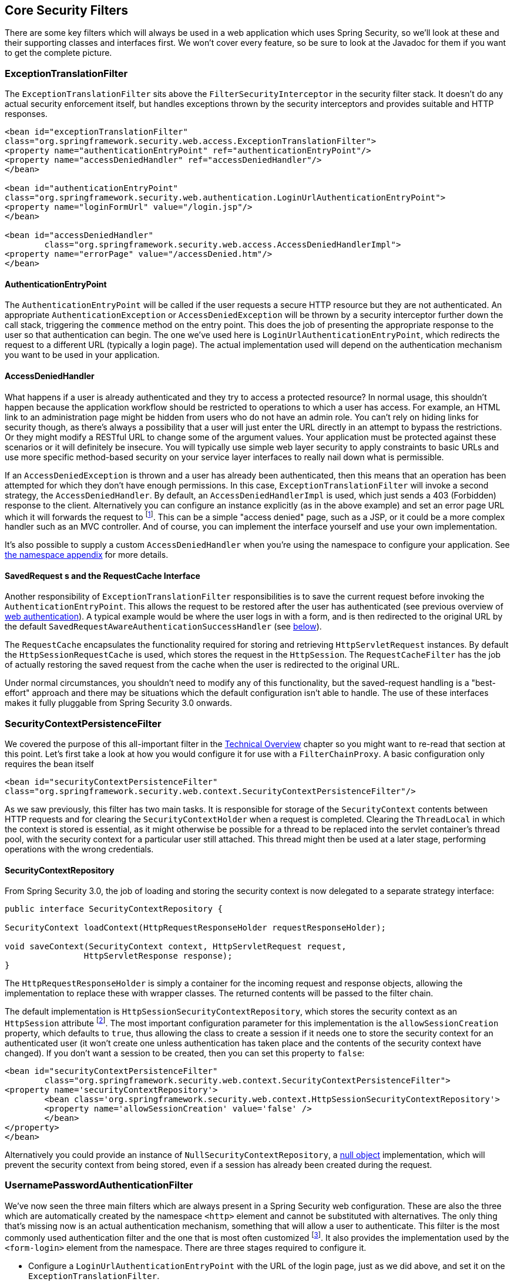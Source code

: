 [[core-web-filters]]
== Core Security Filters
There are some key filters which will always be used in a web application which uses Spring Security, so we'll look at these and their supporting classes and interfaces first.
We won't cover every feature, so be sure to look at the Javadoc for them if you want to get the complete picture.

[[exception-translation-filter]]
=== ExceptionTranslationFilter
The `ExceptionTranslationFilter` sits above the `FilterSecurityInterceptor` in the security filter stack.
It doesn't do any actual security enforcement itself, but handles exceptions thrown by the security interceptors and provides suitable and HTTP responses.

[source,xml]
----

<bean id="exceptionTranslationFilter"
class="org.springframework.security.web.access.ExceptionTranslationFilter">
<property name="authenticationEntryPoint" ref="authenticationEntryPoint"/>
<property name="accessDeniedHandler" ref="accessDeniedHandler"/>
</bean>

<bean id="authenticationEntryPoint"
class="org.springframework.security.web.authentication.LoginUrlAuthenticationEntryPoint">
<property name="loginFormUrl" value="/login.jsp"/>
</bean>

<bean id="accessDeniedHandler"
	class="org.springframework.security.web.access.AccessDeniedHandlerImpl">
<property name="errorPage" value="/accessDenied.htm"/>
</bean>

----

[[auth-entry-point]]
==== AuthenticationEntryPoint
The `AuthenticationEntryPoint` will be called if the user requests a secure HTTP resource but they are not authenticated.
An appropriate `AuthenticationException` or `AccessDeniedException` will be thrown by a security interceptor further down the call stack, triggering the `commence` method on the entry point.
This does the job of presenting the appropriate response to the user so that authentication can begin.
The one we've used here is `LoginUrlAuthenticationEntryPoint`, which redirects the request to a different URL (typically a login page).
The actual implementation used will depend on the authentication mechanism you want to be used in your application.


[[access-denied-handler]]
==== AccessDeniedHandler
What happens if a user is already authenticated and they try to access a protected resource? In normal usage, this shouldn't happen because the application workflow should be restricted to operations to which a user has access.
For example, an HTML link to an administration page might be hidden from users who do not have an admin role.
You can't rely on hiding links for security though, as there's always a possibility that a user will just enter the URL directly in an attempt to bypass the restrictions.
Or they might modify a RESTful URL to change some of the argument values.
Your application must be protected against these scenarios or it will definitely be insecure.
You will typically use simple web layer security to apply constraints to basic URLs and use more specific method-based security on your service layer interfaces to really nail down what is permissible.

If an `AccessDeniedException` is thrown and a user has already been authenticated, then this means that an operation has been attempted for which they don't have enough permissions.
In this case, `ExceptionTranslationFilter` will invoke a second strategy, the `AccessDeniedHandler`.
By default, an `AccessDeniedHandlerImpl` is used, which just sends a 403 (Forbidden) response to the client.
Alternatively you can configure an instance explicitly (as in the above example) and set an error page URL which it will forwards the request to footnote:[
We use a forward so that the SecurityContextHolder still contains details of the principal, which may be useful for displaying to the user.
In old releases of Spring Security we relied upon the servlet container to handle a 403 error message, which lacked this useful contextual information.
].
This can be a simple "access denied" page, such as a JSP, or it could be a more complex handler such as an MVC controller.
And of course, you can implement the interface yourself and use your own implementation.

It's also possible to supply a custom `AccessDeniedHandler` when you're using the namespace to configure your application.
See <<nsa-access-denied-handler,the namespace appendix>> for more details.


[[request-caching]]
==== SavedRequest s and the RequestCache Interface
Another responsibility of `ExceptionTranslationFilter` responsibilities is to save the current request before invoking the `AuthenticationEntryPoint`.
This allows the request to be restored after the user has authenticated (see previous overview of <<tech-intro-web-authentication,web authentication>>).
A typical example would be where the user logs in with a form, and is then redirected to the original URL by the default `SavedRequestAwareAuthenticationSuccessHandler` (see <<form-login-flow-handling,below>>).

The `RequestCache` encapsulates the functionality required for storing and retrieving `HttpServletRequest` instances.
By default the `HttpSessionRequestCache` is used, which stores the request in the `HttpSession`.
The `RequestCacheFilter` has the job of actually restoring the saved request from the cache when the user is redirected to the original URL.

Under normal circumstances, you shouldn't need to modify any of this functionality, but the saved-request handling is a "best-effort" approach and there may be situations which the default configuration isn't able to handle.
The use of these interfaces makes it fully pluggable from Spring Security 3.0 onwards.


[[security-context-persistence-filter]]
=== SecurityContextPersistenceFilter
We covered the purpose of this all-important filter in the <<tech-intro-sec-context-persistence,Technical Overview>> chapter so you might want to re-read that section at this point.
Let's first take a look at how you would configure it for use with a `FilterChainProxy`.
A basic configuration only requires the bean itself

[source,xml]
----
<bean id="securityContextPersistenceFilter"
class="org.springframework.security.web.context.SecurityContextPersistenceFilter"/>
----

As we saw previously, this filter has two main tasks.
It is responsible for storage of the `SecurityContext` contents between HTTP requests and for clearing the `SecurityContextHolder` when a request is completed.
Clearing the `ThreadLocal` in which the context is stored is essential, as it might otherwise be possible for a thread to be replaced into the servlet container's thread pool, with the security context for a particular user still attached.
This thread might then be used at a later stage, performing operations with the wrong credentials.


[[security-context-repository]]
==== SecurityContextRepository
From Spring Security 3.0, the job of loading and storing the security context is now delegated to a separate strategy interface:

[source,java]
----
public interface SecurityContextRepository {

SecurityContext loadContext(HttpRequestResponseHolder requestResponseHolder);

void saveContext(SecurityContext context, HttpServletRequest request,
		HttpServletResponse response);
}
----

The `HttpRequestResponseHolder` is simply a container for the incoming request and response objects, allowing the implementation to replace these with wrapper classes.
The returned contents will be passed to the filter chain.

The default implementation is `HttpSessionSecurityContextRepository`, which stores the security context as an `HttpSession` attribute footnote:[In Spring Security 2.0 and earlier, this filter was called `HttpSessionContextIntegrationFilter` and performed all the work of storing the context was performed by the filter itself.
If you were familiar with this class, then most of the configuration options which were available can now be found on `HttpSessionSecurityContextRepository`.].
The most important configuration parameter for this implementation is the `allowSessionCreation` property, which defaults to `true`, thus allowing the class to create a session if it needs one to store the security context for an authenticated user (it won't create one unless authentication has taken place and the contents of the security context have changed).
If you don't want a session to be created, then you can set this property to `false`:

[source,xml]
----
<bean id="securityContextPersistenceFilter"
	class="org.springframework.security.web.context.SecurityContextPersistenceFilter">
<property name='securityContextRepository'>
	<bean class='org.springframework.security.web.context.HttpSessionSecurityContextRepository'>
	<property name='allowSessionCreation' value='false' />
	</bean>
</property>
</bean>
----

Alternatively you could provide an instance of `NullSecurityContextRepository`, a https://en.wikipedia.org/wiki/Null_Object_pattern[null object] implementation, which will prevent the security context from being stored, even if a session has already been created during the request.


[[form-login-filter]]
=== UsernamePasswordAuthenticationFilter
We've now seen the three main filters which are always present in a Spring Security web configuration.
These are also the three which are automatically created by the namespace `<http>` element and cannot be substituted with alternatives.
The only thing that's missing now is an actual authentication mechanism, something that will allow a user to authenticate.
This filter is the most commonly used authentication filter and the one that is most often customized footnote:[For historical reasons, prior to Spring Security 3.0, this filter was called `AuthenticationProcessingFilter` and the entry point was called `AuthenticationProcessingFilterEntryPoint`.
Since the framework now supports many different forms of authentication, they have both been given more specific names in 3.0.].
It also provides the implementation used by the `<form-login>` element from the namespace.
There are three stages required to configure it.

* Configure a `LoginUrlAuthenticationEntryPoint` with the URL of the login page, just as we did above, and set it on the `ExceptionTranslationFilter`.
* Implement the login page (using a JSP or MVC controller).
* Configure an instance of `UsernamePasswordAuthenticationFilter` in the application context
* Add the filter bean to your filter chain proxy (making sure you pay attention to the order).

The login form simply contains `username` and `password` input fields, and posts to the URL that is monitored by the filter (by default this is `/login`).
The basic filter configuration looks something like this:

[source,xml]
----
<bean id="authenticationFilter" class=
"org.springframework.security.web.authentication.UsernamePasswordAuthenticationFilter">
<property name="authenticationManager" ref="authenticationManager"/>
</bean>
----

[[form-login-flow-handling]]
==== Application Flow on Authentication Success and Failure
The filter calls the configured `AuthenticationManager` to process each authentication request.
The destination following a successful authentication or an authentication failure is controlled by the `AuthenticationSuccessHandler` and `AuthenticationFailureHandler` strategy interfaces, respectively.
The filter has properties which allow you to set these so you can customize the behaviour completely footnote:[In versions prior to 3.0, the application flow at this point had evolved to a stage was controlled by a mix of properties on this class and strategy plugins.
The decision was made for 3.0 to refactor the code to make these two strategies entirely responsible.].
Some standard implementations are supplied such as `SimpleUrlAuthenticationSuccessHandler`, `SavedRequestAwareAuthenticationSuccessHandler`, `SimpleUrlAuthenticationFailureHandler`, `ExceptionMappingAuthenticationFailureHandler` and `DelegatingAuthenticationFailureHandler`.
Have a look at the Javadoc for these classes and also for `AbstractAuthenticationProcessingFilter` to get an overview of how they work and the supported features.

If authentication is successful, the resulting `Authentication` object will be placed into the `SecurityContextHolder`.
The configured `AuthenticationSuccessHandler` will then be called to either redirect or forward the user to the appropriate destination.
By default a `SavedRequestAwareAuthenticationSuccessHandler` is used, which means that the user will be redirected to the original destination they requested before they were asked to login.

[NOTE]
====
The `ExceptionTranslationFilter` caches the original request a user makes.
When the user authenticates, the request handler makes use of this cached request to obtain the original URL and redirect to it.
The original request is then rebuilt and used as an alternative.
====

If authentication fails, the configured `AuthenticationFailureHandler` will be invoked.
